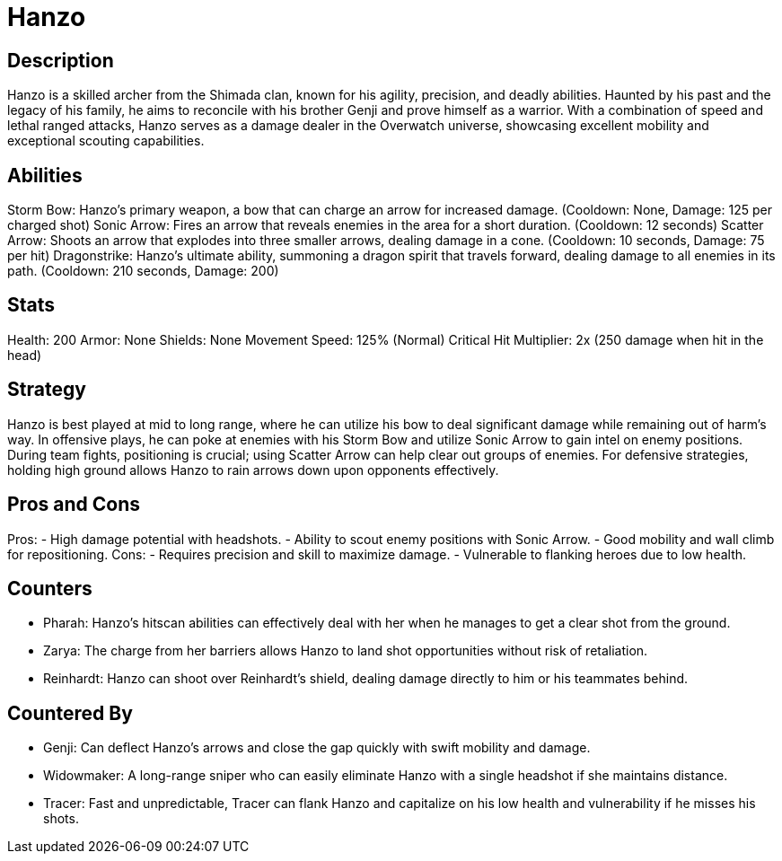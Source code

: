 = Hanzo

== Description
Hanzo is a skilled archer from the Shimada clan, known for his agility, precision, and deadly abilities. Haunted by his past and the legacy of his family, he aims to reconcile with his brother Genji and prove himself as a warrior. With a combination of speed and lethal ranged attacks, Hanzo serves as a damage dealer in the Overwatch universe, showcasing excellent mobility and exceptional scouting capabilities.

== Abilities

Storm Bow: Hanzo's primary weapon, a bow that can charge an arrow for increased damage. (Cooldown: None, Damage: 125 per charged shot)
Sonic Arrow: Fires an arrow that reveals enemies in the area for a short duration. (Cooldown: 12 seconds)
Scatter Arrow: Shoots an arrow that explodes into three smaller arrows, dealing damage in a cone. (Cooldown: 10 seconds, Damage: 75 per hit)
Dragonstrike: Hanzo’s ultimate ability, summoning a dragon spirit that travels forward, dealing damage to all enemies in its path. (Cooldown: 210 seconds, Damage: 200)

== Stats

Health: 200
Armor: None
Shields: None
Movement Speed: 125% (Normal)
Critical Hit Multiplier: 2x (250 damage when hit in the head)

== Strategy
Hanzo is best played at mid to long range, where he can utilize his bow to deal significant damage while remaining out of harm's way. In offensive plays, he can poke at enemies with his Storm Bow and utilize Sonic Arrow to gain intel on enemy positions. During team fights, positioning is crucial; using Scatter Arrow can help clear out groups of enemies. For defensive strategies, holding high ground allows Hanzo to rain arrows down upon opponents effectively.

== Pros and Cons

Pros:
- High damage potential with headshots.
- Ability to scout enemy positions with Sonic Arrow.
- Good mobility and wall climb for repositioning.
Cons:
- Requires precision and skill to maximize damage.
- Vulnerable to flanking heroes due to low health.

== Counters

- Pharah: Hanzo's hitscan abilities can effectively deal with her when he manages to get a clear shot from the ground.
- Zarya: The charge from her barriers allows Hanzo to land shot opportunities without risk of retaliation.
- Reinhardt: Hanzo can shoot over Reinhardt's shield, dealing damage directly to him or his teammates behind.

== Countered By

- Genji: Can deflect Hanzo’s arrows and close the gap quickly with swift mobility and damage.
- Widowmaker: A long-range sniper who can easily eliminate Hanzo with a single headshot if she maintains distance.
- Tracer: Fast and unpredictable, Tracer can flank Hanzo and capitalize on his low health and vulnerability if he misses his shots.